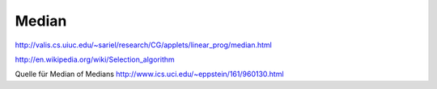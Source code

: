 Median
======
http://valis.cs.uiuc.edu/~sariel/research/CG/applets/linear_prog/median.html

http://en.wikipedia.org/wiki/Selection_algorithm

Quelle für Median of Medians
http://www.ics.uci.edu/~eppstein/161/960130.html


